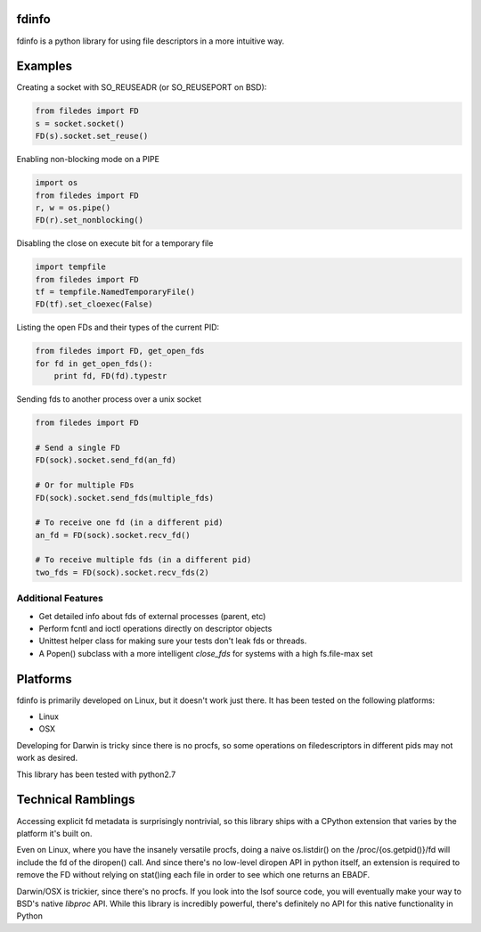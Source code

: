 fdinfo
======
fdinfo is a python library for using file descriptors in a more intuitive way.

Examples
========

Creating a socket with SO_REUSEADR (or SO_REUSEPORT on BSD):

.. code:: python

  from filedes import FD
  s = socket.socket()
  FD(s).socket.set_reuse()

Enabling non-blocking mode on a PIPE

.. code:: python

  import os
  from filedes import FD
  r, w = os.pipe()
  FD(r).set_nonblocking()

Disabling the close on execute bit for a temporary file

.. code:: python

  import tempfile
  from filedes import FD
  tf = tempfile.NamedTemporaryFile()
  FD(tf).set_cloexec(False)

Listing the open FDs and their types of the current PID:

.. code:: python

  from filedes import FD, get_open_fds
  for fd in get_open_fds():
      print fd, FD(fd).typestr

Sending fds to another process over a unix socket

.. code:: python

  from filedes import FD

  # Send a single FD
  FD(sock).socket.send_fd(an_fd)

  # Or for multiple FDs
  FD(sock).socket.send_fds(multiple_fds)

  # To receive one fd (in a different pid)
  an_fd = FD(sock).socket.recv_fd()

  # To receive multiple fds (in a different pid)
  two_fds = FD(sock).socket.recv_fds(2)


Additional Features
-------------------
* Get detailed info about fds of external processes (parent, etc)
* Perform fcntl and ioctl operations directly on descriptor objects
* Unittest helper class for making sure your tests don't leak fds or threads.
* A Popen() subclass with a more intelligent `close_fds` for systems with a high fs.file-max set

Platforms
=========
fdinfo is primarily developed on Linux, but it doesn't work just there.
It has been tested on the following platforms:

- Linux
- OSX

Developing for Darwin is tricky since there is no procfs, so some
operations on filedescriptors in different pids may not work as desired.

This library has been tested with python2.7

Technical Ramblings
===================
Accessing explicit fd metadata is surprisingly nontrivial, so this library
ships with a CPython extension that varies by the platform it's built on.

Even on Linux, where you have the insanely versatile procfs, doing a naive
os.listdir() on the /proc/{os.getpid()}/fd will include the fd of the diropen()
call.  And since there's no low-level diropen API in python itself, an
extension is required to remove the FD without relying on stat()ing each file
in order to see which one returns an EBADF.

Darwin/OSX is trickier, since there's no procfs.  If you look into the lsof
source code, you will eventually make your way to BSD's native `libproc` API.
While this library  is incredibly powerful, there's definitely no API for this
native functionality in Python
